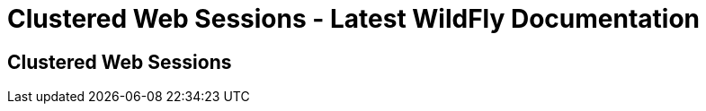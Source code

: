 Clustered Web Sessions - Latest WildFly Documentation
=====================================================

[[clustered-web-sessions]]
Clustered Web Sessions
----------------------
